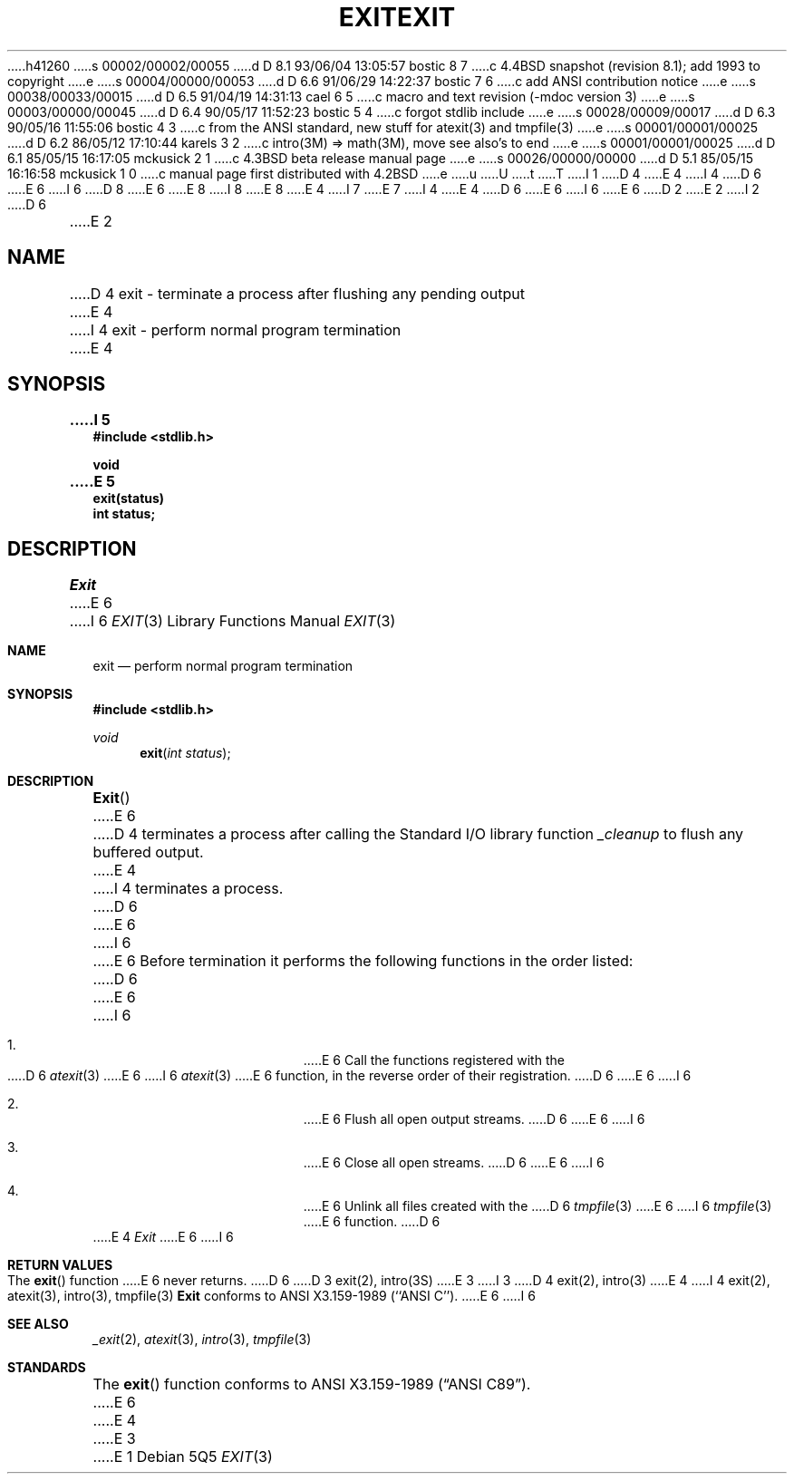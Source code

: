 h41260
s 00002/00002/00055
d D 8.1 93/06/04 13:05:57 bostic 8 7
c 4.4BSD snapshot (revision 8.1); add 1993 to copyright
e
s 00004/00000/00053
d D 6.6 91/06/29 14:22:37 bostic 7 6
c add ANSI contribution notice
e
s 00038/00033/00015
d D 6.5 91/04/19 14:31:13 cael 6 5
c macro and text revision (-mdoc version 3)
e
s 00003/00000/00045
d D 6.4 90/05/17 11:52:23 bostic 5 4
c forgot stdlib include
e
s 00028/00009/00017
d D 6.3 90/05/16 11:55:06 bostic 4 3
c from the ANSI standard, new stuff for atexit(3) and tmpfile(3)
e
s 00001/00001/00025
d D 6.2 86/05/12 17:10:44 karels 3 2
c intro(3M) => math(3M), move see also's to end
e
s 00001/00001/00025
d D 6.1 85/05/15 16:17:05 mckusick 2 1
c 4.3BSD beta release manual page
e
s 00026/00000/00000
d D 5.1 85/05/15 16:16:58 mckusick 1 0
c manual page first distributed with 4.2BSD
e
u
U
t
T
I 1
D 4
.\" Copyright (c) 1983 Regents of the University of California.
.\" All rights reserved.  The Berkeley software License Agreement
.\" specifies the terms and conditions for redistribution.
E 4
I 4
D 6
.\" Copyright (c) 1990 The Regents of the University of California.
E 6
I 6
D 8
.\" Copyright (c) 1990, 1991 The Regents of the University of California.
E 6
.\" All rights reserved.
E 8
I 8
.\" Copyright (c) 1990, 1991, 1993
.\"	The Regents of the University of California.  All rights reserved.
E 8
E 4
.\"
I 7
.\" This code is derived from software contributed to Berkeley by
.\" the American National Standards Committee X3, on Information
.\" Processing Systems.
.\"
E 7
I 4
.\" %sccs.include.redist.man%
.\"
E 4
D 6
.\"	%W% (Berkeley) %G%
E 6
I 6
.\"     %W% (Berkeley) %G%
E 6
.\"
D 2
.TH EXIT 3 "1 April 1983"
E 2
I 2
D 6
.TH EXIT 3 "%Q%"
E 2
.UC 5
.SH NAME
D 4
exit \- terminate a process after flushing any pending output
E 4
I 4
exit \- perform normal program termination
E 4
.SH SYNOPSIS
.nf
.ft B
I 5
#include <stdlib.h>

void
E 5
exit(status)
int status;
.fi
.SH DESCRIPTION
.I Exit
E 6
I 6
.Dd %Q%
.Dt EXIT 3
.Os
.Sh NAME
.Nm exit
.Nd perform normal program termination
.Sh SYNOPSIS
.Fd #include <stdlib.h>
.Ft void
.Fn exit "int status"
.Sh DESCRIPTION
.Fn Exit
E 6
D 4
terminates a process after calling the Standard I/O library
function
.I _cleanup
to flush any buffered output.
E 4
I 4
terminates a process.
D 6
.PP
E 6
I 6
.Pp
E 6
Before termination it performs the following functions in the
order listed:
D 6
.RS
.PP
E 6
I 6
.Bl -enum -offset indent
.It
E 6
Call the functions registered with the
D 6
.IR atexit (3)
E 6
I 6
.Xr atexit 3
E 6
function, in the reverse order of their registration.
D 6
.PP
E 6
I 6
.It
E 6
Flush all open output streams.
D 6
.PP
E 6
I 6
.It
E 6
Close all open streams.
D 6
.PP
E 6
I 6
.It
E 6
Unlink all files created with the
D 6
.IR tmpfile (3)
E 6
I 6
.Xr tmpfile 3
E 6
function.
D 6
.RE
.PP
E 4
.I Exit
E 6
I 6
.El
.Sh RETURN VALUES
The
.Fn exit
function
E 6
never returns.
D 6
.SH "SEE ALSO"
D 3
exit(2), intro(3S)
E 3
I 3
D 4
exit(2), intro(3)
E 4
I 4
exit(2), atexit(3), intro(3), tmpfile(3)
.SH STANDARDS
.B Exit
conforms to ANSI X3.159-1989 (``ANSI C'').
E 6
I 6
.Sh SEE ALSO
.Xr _exit 2 ,
.Xr atexit 3 ,
.Xr intro 3 ,
.Xr tmpfile 3
.Sh STANDARDS
The
.Fn exit
function
conforms to
.St -ansiC .
E 6
E 4
E 3
E 1
